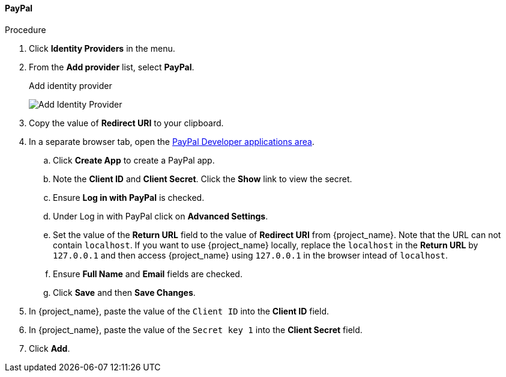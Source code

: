 
==== PayPal

.Procedure
. Click *Identity Providers* in the menu.
. From the *Add provider* list, select *PayPal*.
+
.Add identity provider
image:images/paypal-add-identity-provider.png[Add Identity Provider]
+
. Copy the value of *Redirect URI* to your clipboard.
. In a separate browser tab, open the https://developer.paypal.com/developer/applications[PayPal Developer applications area].
.. Click *Create App* to create a PayPal app.
.. Note the *Client ID* and *Client Secret*. Click the *Show* link to view the secret.
.. Ensure *Log in with PayPal* is checked.
.. Under Log in with PayPal click on *Advanced Settings*.
.. Set the value of the *Return URL* field to the value of *Redirect URI* from {project_name}. Note that the URL can not contain `localhost`. If you want to use {project_name} locally, replace the `localhost` in the *Return URL* by `127.0.0.1` and then access {project_name} using `127.0.0.1` in the browser intead of `localhost`.
.. Ensure *Full Name* and *Email* fields are checked.
.. Click *Save* and then *Save Changes*.
. In {project_name}, paste the value of the `Client ID` into the *Client ID* field.
. In {project_name}, paste the value of the `Secret key 1` into the *Client Secret* field.

. Click *Add*.


